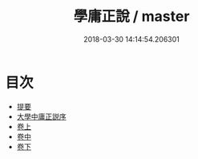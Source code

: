 #+TITLE: 學庸正說 / master
#+DATE: 2018-03-30 14:14:54.206301
* 目次
 - [[file:KR1h0049_000.txt::000-1b][提要]]
 - [[file:KR1h0049_000.txt::000-3a][大學中庸正説序]]
 - [[file:KR1h0049_001.txt::001-1a][卷上]]
 - [[file:KR1h0049_002.txt::002-1a][卷中]]
 - [[file:KR1h0049_003.txt::003-1a][卷下]]
